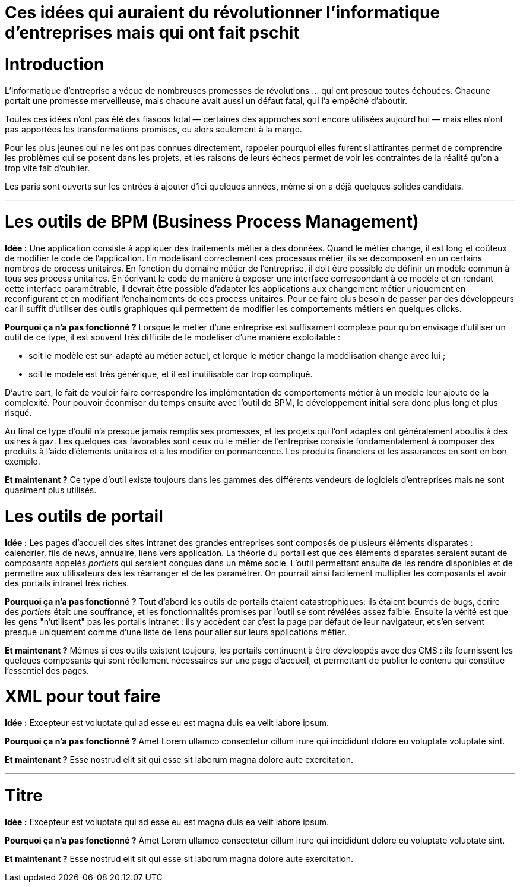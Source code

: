 = Ces idées qui auraient du révolutionner l'informatique d'entreprises mais qui ont fait pschit
:idee: Idée :
:pourquoi: Pourquoi ça n'a pas fonctionné ?
:maintenant: Et maintenant ?

// Idées à prendre :
// - Cartographie détaillée de SI
// - CORBA
// - Central architecture team
// - Cheap outsourcing
// - Design patterns
// - EAI
// - Enterprise wiki
// - LDAP
// - MDA
// - ODS
// - SOAP
// - UML
// - XML for everything
// - Métriques de code

= Introduction

L'informatique d'entreprise a vécue de nombreuses promesses de révolutions … qui ont presque toutes échouées.
Chacune portait une promesse merveilleuse, mais chacune avait aussi un défaut fatal, qui l'a empêché d'aboutir.

Toutes ces idées n'ont pas été des fiascos total — certaines des approches sont encore utilisées aujourd'hui — mais elles n'ont pas apportées les transformations promises, ou alors seulement à la marge.

Pour les plus jeunes qui ne les ont pas connues directement, rappeler pourquoi elles furent si attirantes permet de comprendre les problèmes qui se posent dans les projets, et les raisons de leurs échecs permet de voir les contraintes de la réalité qu'on a trop vite fait d'oublier.

Les paris sont ouverts sur les entrées à ajouter d'ici quelques années, même si on a déjà quelques solides candidats.

---

= Les outils de BPM (Business Process Management)

*{idee}*
Une application consiste à appliquer des traitements métier à des données.
Quand le métier change, il est long et coûteux de modifier le code de l'application.
En modélisant correctement ces processus métier, ils se décomposent en un certains nombres de process unitaires.
En fonction du domaine métier de l'entreprise, il doit être possible de définir un modèle commun à tous ses process unitaires.
En écrivant le code de manière à exposer une interface correspondant à ce modèle et en rendant cette interface paramétrable,
il devrait être possible d'adapter les applications aux changement métier uniquement en reconfigurant et en modifiant l'enchainements de ces process unitaires.
Pour ce faire plus besoin de passer par des développeurs car il suffit d'utiliser des outils graphiques qui permettent de modifier les comportements métiers en quelques clicks.

*{pourquoi}*
Lorsque le métier d'une entreprise est suffisament complexe pour qu'on envisage d'utiliser un outil de ce type, il est souvent très difficile de le modéliser d'une manière exploitable :

- soit le modèle est sur-adapté au métier actuel, et lorque le métier change la modélisation change avec lui ;
- soit le modèle est très générique, et il est inutilisable car trop compliqué.

D'autre part, le fait de vouloir faire correspondre les implémentation de comportements métier à un modèle leur ajoute de la complexité.
Pour pouvoir éconmiser du temps ensuite avec l'outil de BPM, le développement initial sera donc plus long et plus risqué.

Au final ce type d'outil n'a presque jamais remplis ses promesses, et les projets qui l'ont adaptés ont généralement aboutis à des usines à gaz.
Les quelques cas favorables sont ceux où le métier de l'entreprise consiste fondamentalement à composer des produits à l'aide d'élements unitaires et à les modifier en permancence. Les produits financiers et les assurances en sont en bon exemple.

*{maintenant}*
Ce type d'outil existe toujours dans les gammes des différents vendeurs de logiciels d'entreprises mais ne sont quasiment plus utilisés.

= Les outils de portail

*{idee}*
Les pages d'accueil des sites intranet des grandes entreprises sont composés de plusieurs éléments disparates : calendrier, fils de news, annuaire, liens vers application.
La théorie du portail est que ces éléments disparates seraient autant de composants appelés _portlets_ qui seraient conçues dans un même socle.
L'outil permettant ensuite de les rendre disponibles et de permettre aux utilisateurs des les réarranger et de les paramétrer.
On pourrait ainsi facilement multiplier les composants et avoir des portails intranet très riches.

*{pourquoi}*
Tout d'abord les outils de portails étaient catastrophiques: ils étaient bourrés de bugs, écrire des _portlets_ était une souffrance, et les fonctionnalités promises par l'outil se sont révélées assez faible.
Ensuite la vérité est que les gens "n'utilisent" pas les portails intranet :
ils y accèdent car c'est la page par défaut de leur navigateur, et s'en servent presque uniquement comme d'une liste de liens pour aller sur leurs applications métier.

*{maintenant}*
Mêmes si ces outils existent toujours, les portails continuent à être développés avec des CMS :
ils fournissent les quelques composants qui sont réellement nécessaires sur une page d'accueil, et permettant de publier le contenu qui constitue l'essentiel des pages.

= XML pour tout faire

*{idee}*
Excepteur est voluptate qui ad esse eu est magna duis ea velit labore ipsum.

*{pourquoi}*
Amet Lorem ullamco consectetur cillum irure qui incididunt dolore eu voluptate voluptate sint.

*{maintenant}*
Esse nostrud elit sit qui esse sit laborum magna dolore aute exercitation.

---

= Titre

*{idee}*
Excepteur est voluptate qui ad esse eu est magna duis ea velit labore ipsum.

*{pourquoi}*
Amet Lorem ullamco consectetur cillum irure qui incididunt dolore eu voluptate voluptate sint.

*{maintenant}*
Esse nostrud elit sit qui esse sit laborum magna dolore aute exercitation.
